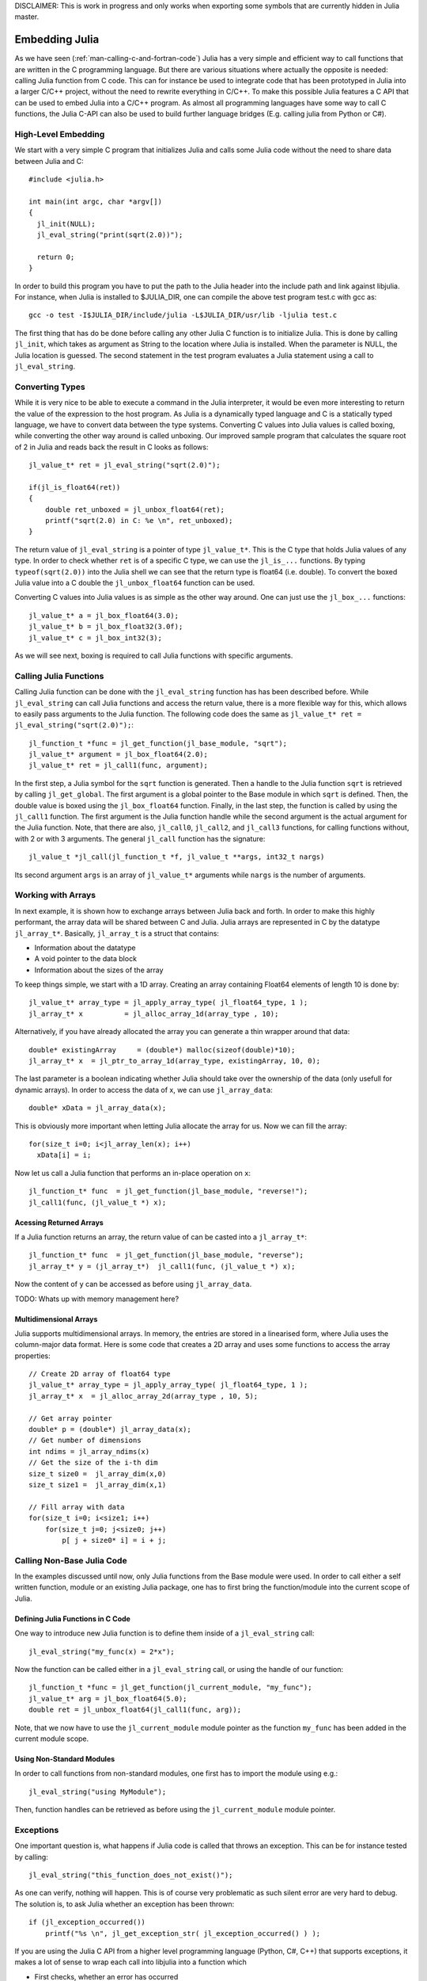DISCLAIMER: This is work in progress and only works when exporting some symbols that are currently hidden in Julia master.

.. _man-embedding:

**************************
 Embedding Julia
**************************

As we have seen (:ref:`man-calling-c-and-fortran-code`) Julia has a very simple and efficient way to call functions that are written in the C programming language. But there are various situations where actually the opposite is needed: calling Julia function from C code. This can for instance be used to integrate code that has been prototyped in Julia into a larger C/C++ project, without the need to rewrite everything in C/C++. To make this possible Julia features a C API that can be used to embed Julia into a C/C++ program. As almost all programming languages have some way to call C functions, the Julia C-API can also be used to build further language bridges (E.g. calling julia from Python or C#). 


High-Level Embedding
=====================

We start with a very simple C program that initializes Julia and calls some Julia code without the need to share data between Julia and C::

  #include <julia.h>

  int main(int argc, char *argv[])
  {
    jl_init(NULL);
    jl_eval_string("print(sqrt(2.0))");

    return 0;
  }

In order to build this program you have to put the path to the Julia header into the include path and link against libjulia. For instance, when Julia is installed to $JULIA_DIR, one can compile the above test program test.c with gcc as::

    gcc -o test -I$JULIA_DIR/include/julia -L$JULIA_DIR/usr/lib -ljulia test.c

The first thing that has do be done before calling any other Julia C function is to initialize Julia. This is done by calling ``jl_init``, which takes as argument as String to the location where Julia is installed. When the parameter is NULL, the Julia location is guessed. The second statement in the test program evaluates a Julia statement using a call to ``jl_eval_string``.

Converting Types
========================

While it is very nice to be able to execute a command in the Julia interpreter, it would be even more interesting to return the value of the expression to the host program. As Julia is a dynamically typed language and C is a statically typed language, we have to convert data between the type systems. Converting C values into Julia values is called boxing, while converting the other way around is called unboxing. Our improved sample program that calculates the square root of 2 in Julia and reads back the result in C looks as follows::

    jl_value_t* ret = jl_eval_string("sqrt(2.0)");

    if(jl_is_float64(ret))
    {
        double ret_unboxed = jl_unbox_float64(ret);
        printf("sqrt(2.0) in C: %e \n", ret_unboxed);
    }

The return value of ``jl_eval_string`` is a pointer of type ``jl_value_t*``. This is the C type that holds Julia values of any type. In order to check whether ``ret`` is of a specific C type, we can use the ``jl_is_...`` functions. By typing ``typeof(sqrt(2.0))`` into the Julia shell we can see that the return type is float64 (i.e. double). To convert the boxed Julia value into a C double the ``jl_unbox_float64`` function can be used.

Converting C values into Julia values is as simple as the other way around. One can just use the ``jl_box_...`` functions::

    jl_value_t* a = jl_box_float64(3.0);
    jl_value_t* b = jl_box_float32(3.0f);
    jl_value_t* c = jl_box_int32(3);

As we will see next, boxing is required to call Julia functions with specific arguments.

Calling Julia Functions
========================
Calling Julia function can be done with the ``jl_eval_string`` function has has been described before. While ``jl_eval_string`` can call Julia functions and access the return value, there is a more flexible way for this, which allows to easily pass arguments to the Julia function. The following code does the same as ``jl_value_t* ret = jl_eval_string("sqrt(2.0)");``::

    jl_function_t *func = jl_get_function(jl_base_module, "sqrt");
    jl_value_t* argument = jl_box_float64(2.0);
    jl_value_t* ret = jl_call1(func, argument);

In the first step, a Julia symbol for the ``sqrt`` function is generated. Then a handle to the Julia function ``sqrt`` is retrieved by calling ``jl_get_global``. The first argument is a global pointer to the Base module in which ``sqrt`` is defined. Then, the double value is boxed using the ``jl_box_float64`` function. Finally, in the last step, the function is called by using the ``jl_call1`` function. The first argument is the Julia function handle while the second argument is the actual argument for the Julia function. Note, that there are also, ``jl_call0``, ``jl_call2``, and ``jl_call3`` functions, for calling functions without, with 2 or with 3 arguments. The general ``jl_call`` function has the signature::

    jl_value_t *jl_call(jl_function_t *f, jl_value_t **args, int32_t nargs)

Its second argument ``args`` is an array of ``jl_value_t*`` arguments while ``nargs`` is the number of arguments.

Working with Arrays
========================

In next example, it is shown how to exchange arrays between Julia back and forth. In order to make this highly performant, the array data will be shared between C and Julia.
Julia arrays are represented in C by the datatype ``jl_array_t*``. Basically, ``jl_array_t`` is a struct that contains:

- Information about the datatype
- A void pointer to the data block
- Information about the sizes of the array

To keep things simple, we start with a 1D array. Creating an array containing Float64 elements of length 10 is done by::

    jl_value_t* array_type = jl_apply_array_type( jl_float64_type, 1 );
    jl_array_t* x          = jl_alloc_array_1d(array_type , 10);

Alternatively, if you have already allocated the array you can generate a thin wrapper around that data::

    double* existingArray     = (double*) malloc(sizeof(double)*10);
    jl_array_t* x  = jl_ptr_to_array_1d(array_type, existingArray, 10, 0);
    
The last parameter is a boolean indicating whether Julia should take over the ownership of the data (only usefull for dynamic arrays). In order to access the data of x, we can use ``jl_array_data``::

    double* xData = jl_array_data(x);
    
This is obviously more important when letting Julia allocate the array for us. Now we can fill the array::

    for(size_t i=0; i<jl_array_len(x); i++)
      xData[i] = i;
      
Now let us call a Julia function that performs an in-place operation on ``x``::      

    jl_function_t* func  = jl_get_function(jl_base_module, "reverse!");
    jl_call1(func, (jl_value_t *) x);

Acessing Returned Arrays
---------------------------------
If a Julia function returns an array, the return value of can be casted into a ``jl_array_t*``::

    jl_function_t* func  = jl_get_function(jl_base_module, "reverse");
    jl_array_t* y = (jl_array_t*)  jl_call1(func, (jl_value_t *) x);

Now the content of ``y`` can be accessed as before using ``jl_array_data``.

TODO: Whats up with memory management here?

Multidimensional Arrays
---------------------------------
Julia supports multidimensional arrays. In memory, the entries are stored in a linearised form, where Julia uses the column-major data format. Here is some code that creates a 2D array and uses some functions to access the array properties::

    // Create 2D array of float64 type
    jl_value_t* array_type = jl_apply_array_type( jl_float64_type, 1 );
    jl_array_t* x  = jl_alloc_array_2d(array_type , 10, 5);

    // Get array pointer
    double* p = (double*) jl_array_data(x);
    // Get number of dimensions
    int ndims = jl_array_ndims(x)
    // Get the size of the i-th dim
    size_t size0 =  jl_array_dim(x,0)
    size_t size1 =  jl_array_dim(x,1)

    // Fill array with data
    for(size_t i=0; i<size1; i++)
        for(size_t j=0; j<size0; j++)
            p[ j + size0* i] = i + j; 

Calling Non-Base Julia Code
===========================

In the examples discussed until now, only Julia functions from the Base module were used. In order to call either a self written function, module or an existing Julia package, one has to first bring the function/module into the current scope of Julia. 

Defining Julia Functions in C Code
-----------------------------------------------

One way to introduce new Julia function is to define them inside of a ``jl_eval_string`` call::
 
    jl_eval_string("my_func(x) = 2*x");

Now the function can be called either in a ``jl_eval_string`` call, or using the handle of our function::

    jl_function_t *func = jl_get_function(jl_current_module, "my_func");
    jl_value_t* arg = jl_box_float64(5.0);
    double ret = jl_unbox_float64(jl_call1(func, arg));

Note, that we now have to use the ``jl_current_module`` module pointer as the function ``my_func`` has been added in the current module scope.

Using Non-Standard Modules
-----------------------------------------

In order to call functions from non-standard modules, one first has to import the module using e.g.::

    jl_eval_string("using MyModule");

Then, function handles can be retrieved as before using the ``jl_current_module`` module pointer.


Exceptions
==========

One important question is, what happens if Julia code is called that throws an exception. This can be for instance tested by calling::

      jl_eval_string("this_function_does_not_exist()");

As one can verify, nothing will happen. This is of course very problematic as such silent error are very hard to debug. The solution is, to ask Julia whether an exception has been thrown::

    if (jl_exception_occurred())
        printf("%s \n", jl_get_exception_str( jl_exception_occurred() ) );

If you are using the Julia C API from a higher level programming language (Python, C#, C++) that supports exceptions, it makes a lot of sense to wrap each call into libjulia into a function which

- First checks, whether an error has occurred
- Then throws an exception in the programming language used

Julia Callable C Functions
=====================================

When embedding Julia into a C/C++ application, there sometimes is the need to call C code from Julia. Imagine, for instance, that we have developed some C/C++ game and want to let the user develop Julia scripts that can enhance/modify some behavior within our game. There are basically two different possibilities to achieve this task:

- The scripting API is developed in C and provided in form of a shared library that can be called from Julia using ``call``. The raw ``ccall`` will then have to be wrapped in Julia to do type and dimension checks.
-  Alternatively, we can develop Julia callable C functions that have a special form  and do the type and dimension checks in C. These, functions have to be registered to be callable in C.

As the first way has been already discussed in section ???, we will now focus on the Julia callable C functions.

Julia Callable C Functions
-------------------------------------------

In order to make a C function Julia callable, it must have certain signature::

    jl_value_t* my_c_sqrt(jl_value_t* F, jl_value_t** args, uint32_t nargs)

The number of arguments that are passed from Julia to this function is ``nargs``. The arguments itself are passed in an array of ``jl_value_t*`` arguments (``args``). The function can return a result in form of a ``jl_value_t*``. Lets have a look at en example::

    jl_value_t* my_c_sqrt(jl_value_t* F, jl_value_t** args, uint32_t nargs)
    {
        double x = jl_unbox_float64(args[0]);
        x = sqrt(x);
        return jl_box_float64(x);
    }

As one can see, the arguments first have to be unboxed, in order to access their value. The return value has to be boxed before returning it to Julia. In order to ensure that the function signature is correct, one can use the ``JL_CALLABLE`` macro::

    JL_CALLABLE(my_c_sqrt)
    {
        double x = jl_unbox_float64(args[0]);
        x = sqrt(x);
        return jl_box_float64(x);
    }    

Registering Julia C Functions
-----------------------------------------

In order to make the Julia callable function accessible from Julia, we have to register it::

    jl_add_new_closure(jl_current_module, my_c_sqrt, "my_c_sqrt");

Now we can call ``my_c_sqrt`` from Julia::

    jl_eval_string("println( my_c_sqrt(2.0) )");

Type and Dimension Checks
-----------------------------------------

TODO::

    JL_NARGS(my_c_sqrt,1,1);
    JL_TYPECHK(my_c_sqrt, float64, args[0])
